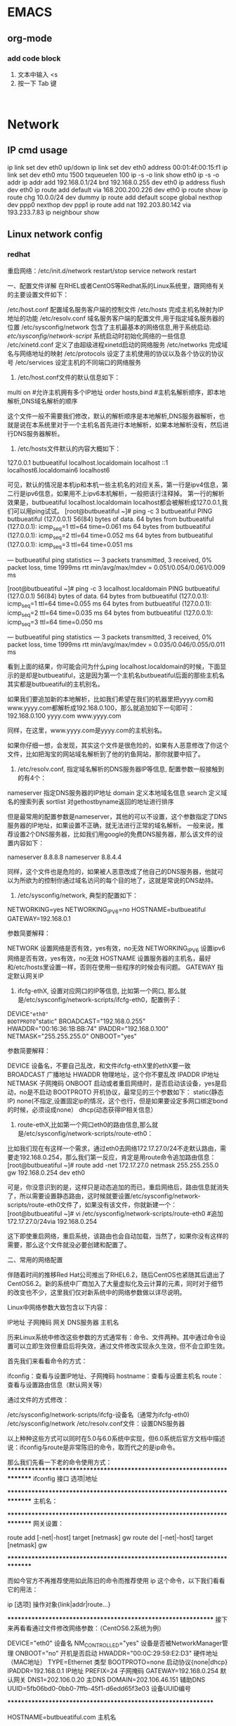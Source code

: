 * EMACS
** org-mode
*** add code block
1. 文本中输入 <s
2. 按一下 Tab 键

#+begin_src | <---光标处,可方便书写语言种类

#+end_src


* Network
** IP cmd usage
ip link set dev eth0 up/down
ip link set dev eth0 address 00:01:4f:00:15:f1
ip link set dev eth0 mtu 1500 txqueuelen 100
ip -s -o link  show eth0
ip -s -o addr
ip addr add 192.168.0.1/24 brd 192.168.0.255 dev eth0
ip address flush dev eth0
ip route add default via 168.200.200.226 dev eth0
ip route show
ip route chg 10.0.0/24 dev dummy
ip route add default scope global nexthop dev ppp0 nexthop dev ppp1
ip route add nat 192.203.80.142 via 193.233.7.83
ip neighbour show

** Linux network config
*** redhat

重启网络：/etc/init.d/network restart/stop
        service network restart


一、配置文件详解
在RHEL或者CentOS等Redhat系的Linux系统里，跟网络有关的主要设置文件如下：

/etc/host.conf         配置域名服务客户端的控制文件
/etc/hosts             完成主机名映射为IP地址的功能
/etc/resolv.conf       域名服务客户端的配置文件,用于指定域名服务器的位置
/etc/sysconfig/network 包含了主机最基本的网络信息,用于系统启动.
/etc/sysconfig/network-script/    系统启动时初始化网络的一些信息
/etc/xinetd.conf       定义了由超级进程xinetd启动的网络服务
/etc/networks          完成域名与网络地址的映射
/etc/protocols         设定了主机使用的协议以及各个协议的协议号
/etc/services          设定主机的不同端口的网络服务


1. /etc/host.conf文件的默认信息如下：

multi on           #允许主机拥有多个IP地址
order hosts,bind   #主机名解析顺序，即本地解析,DNS域名解析的顺序

这个文件一般不需要我们修改，默认的解析顺序是本地解析,DNS服务器解析，也就是说在本系统里对于一个主机名首先进行本地解析，如果本地解析没有，然后进行DNS服务器解析。

2. /etc/hosts文件默认的内容大概如下：

127.0.0.1   butbueatiful   localhost.localdomain localhost
::1             localhost6.localdomain6 localhost6

可见，默认的情况是本机ip和本机一些主机名的对应关系，第一行是ipv4信息，第二行是ipv6信息，如果用不上ipv6本机解析，一般把该行注释掉。
第一行的解析效果是，butbueatiful localhost.localdomain localhost都会被解析成127.0.0.1,我们可以用ping试试。
[root@butbueatiful ~]# ping -c 3 butbueatiful
PING butbueatiful (127.0.0.1) 56(84) bytes of data.
64 bytes from butbueatiful (127.0.0.1): icmp_seq=1 ttl=64 time=0.061 ms
64 bytes from butbueatiful (127.0.0.1): icmp_seq=2 ttl=64 time=0.052 ms
64 bytes from butbueatiful (127.0.0.1): icmp_seq=3 ttl=64 time=0.051 ms

--- butbueatiful ping statistics ---
3 packets transmitted, 3 received, 0% packet loss, time 1999ms
rtt min/avg/max/mdev = 0.051/0.054/0.061/0.009 ms

[root@butbueatiful ~]# ping -c 3 localhost.localdomain
PING butbueatiful (127.0.0.1) 56(84) bytes of data.
64 bytes from butbueatiful (127.0.0.1): icmp_seq=1 ttl=64 time=0.055 ms
64 bytes from butbueatiful (127.0.0.1): icmp_seq=2 ttl=64 time=0.035 ms
64 bytes from butbueatiful (127.0.0.1): icmp_seq=3 ttl=64 time=0.050 ms

--- butbueatiful ping statistics ---
3 packets transmitted, 3 received, 0% packet loss, time 1999ms
rtt min/avg/max/mdev = 0.035/0.046/0.055/0.011 ms

看到上面的结果，你可能会问为什么ping localhost.localdomain的时候，下面显示的是却是butbueatiful，这是因为第一个主机名butbueatiful后面的那些主机名其实都是butbueatiful的主机别名。

如果我们要追加新的本地解析，比如我们希望在我们的机器里把yyyy.com和www.yyyy.com都解析成192.168.0.100，那么就追加如下一句即可：
192.168.0.100 yyyy.com www.yyyy.com

同样，在这里，www.yyyy.com是yyyy.com的主机别名。

如果你仔细一想，会发现，其实这个文件是很危险的，如果有人恶意修改了你这个文件，比如把淘宝的网站域名解析到了他的钓鱼网站，那你就要中招了。

3. /etc/resolv.conf, 指定域名解析的DNS服务器IP等信息, 配置参数一般接触到的有4个：

nameserver    指定DNS服务器的IP地址
domain        定义本地域名信息
search        定义域名的搜索列表
sortlist      对gethostbyname返回的地址进行排序

但是最常用的配置参数是nameserver，其他的可以不设置，这个参数指定了DNS服务器的IP地址，如果设置不正确，就无法进行正常的域名解析。
一般来说，推荐设置2个DNS服务器，比如我们用google的免费DNS服务器，那么该文件的设置内容如下：

nameserver 8.8.8.8
nameserver 8.8.4.4

同样，这个文件也是危险的，如果被人恶意改成了他自己的DNS服务器，他就可以为所欲为的控制你通过域名访问的每个目的地了，这就是常说的DNS劫持。

4. /etc/sysconfig/network, 典型的配置如下：

NETWORKING=yes
NETWORKING_IPV6=no
HOSTNAME=butbueatiful
GATEWAY=192.168.0.1

参数简要解释：
    
NETWORK          设置网络是否有效，yes有效，no无效
NETWORKING_IPV6  设置ipv6网络是否有效，yes有效，no无效
HOSTNAME         设置服务器的主机名，最好和/etc/hosts里设置一样，否则在使用一些程序的时候会有问题。
GATEWAY          指定默认网关IP

5. ifcfg-ethX, 设置对应网口的IP等信息, 比如第一个网口, 那么就是/etc/sysconfig/network-scripts/ifcfg-eth0，配置例子：

DEVICE="eth0"
BOOTPROTO="static"
BROADCAST="192.168.0.255"
HWADDR="00:16:36:1B:BB:74"
IPADDR="192.168.0.100"
NETMASK="255.255.255.0"
ONBOOT="yes"

参数简要解释：

DEVICE        设备名，不要自己乱改，和文件ifcfg-ethX里的ethX要一致
BROADCAST     广播地址
HWADDR        物理地址，这个你不要乱改
IPADDR        IP地址
NETMASK       子网掩码
ONBOOT        启动或者重启网络时，是否启动该设备，yes是启动，no是不启动
BOOTPROTO     开机协议，最常见的三个参数如下：
              static(静态IP)
              none(不指定,设置固定ip的情况，这个也行，但是如果要设定多网口绑定bond的时候，必须设成none）
              dhcp(动态获得IP相关信息）

6. route-ethX,比如第一个网口eth0的路由信息,那么就是/etc/sysconfig/network-scripts/route-eth0：

比如我们现在有这样一个需求，通过eth0去网络172.17.27.0/24不走默认路由，需要走192.168.0.254，那么我们第一反应，肯定是用route命令追加路由信息：
[root@butbueatiful ~]# route add -net 172.17.27.0 netmask 255.255.255.0 gw 192.168.0.254 dev eth0

可是，你没意识到的是，这样只是动态追加的而已，重启网络后，路由信息就消失了，所以需要设置静态路由，这时候就要设置/etc/sysconfig/network-scripts/route-eth0文件了，如果没有该文件，你就新建一个：
[root@butbueatiful ~]# vi /etc/sysconfig/network-scripts/route-eth0
#追加
172.17.27.0/24via 192.168.0.254

这下即使重启网络，重启系统，该路由也会自动加载，当然了，如果你没有这样的需要，那么这个文件就没必要创建和配置了。

二、常用的网络配置

伴随着时间的推移Red Hat公司推出了RHEL6.2，随后CentOS也紧随其后退出了CentOS6.2。新的系统中厂商加入了大量虚拟化及云计算的元素，同时对于细节的改变也不少，这里我们仅对新系统中的网络参数做以详尽说明。

Linux中网络参数大致包含以下内容：

IP地址
子网掩码
网关
DNS服务器
主机名

历来Linux系统中修改这些参数的方式通常有：命令、文件两种。其中通过命令设置可以立即生效但重启后将失效，通过文件修改实现永久生效，但不会立即生效。

首先我们来看看命令的方式：

ifconfig：查看与设置IP地址、子网掩码
hostname：查看与设置主机名
route：     查看与设置路由信息（默认网关等）

通过文件的方式修改：

/etc/sysconfig/network-scripts/ifcfg-设备名（通常为ifcfg-eth0)
/etc/sysconfig/network
/etc/resolv.conf文件：设置DNS服务器

以上种种这些方式可以同时在5.0与6.0系统中实现，但6.0系统后官方文档中描述说：ifconfig与route是非常陈旧的命令，取而代之的是ip命令。

那么我们先看一下老的命令使用方式：
*************************************************************************
ifconfig    接口  选项|地址

# ifconfig  eth0  up          # 开启eth0网卡
# ifconfig  eth0  down        # 关闭eth0网卡
# ifconfig  eth0  -arp        # 关闭eth0网卡arp协议
# ifconfig  eth0  promisc     # 开启eth0网卡的混合模式
# ifconfig  eth0  mtu 1400    # 设置eth0网卡的最大传输单元为1400
# ifconfig  eth0  192.168.0.2/24    # 设置eth0网卡IP地址
# ifconfig  eth0  192.168.0.2  netmask 255.255.255.0    # 功能同上

*************************************************************************
主机名：

# hostname        # 查看主机名
# hostname  butbueatiful.com    # 设置主机名为butbueatiful.com

*************************************************************************
网关设置：

route  add [-net|-host] target [netmask] gw
route  del [-net|-host] target [netmask] gw

# route add  -net 192.168.3.0/24  gw  192.168.0.254    # 设置到192.168.3.0网段的网关为192.168.0.254
# route add  -net 192.168.3.0 netmask 255.255.255.0  gw  192.168.0.254    # 功能同上
# route add  -host 192.168.4.4  gw  192.168.0.254    # 设置到192.168.4.4主机的网关为192.168.0.254
#
# route del  -net 192.168.3.0/24                        # 删除192.168.3.0网段的网关信息
# route del  -host 192.168.4.4                        # 删除192.168.4.4主机的网关信息
# route add default gw  192.168.0.254                # 设置默认网关为192.168.0.254
# route del default gw  192.168.0.254                # 删除默认网关为192.168.0.254

*************************************************************************

而如今官方不再推荐使用如此陈旧的命令而推荐使用 ip 这个命令，以下我们看看它的用法：

ip  [选项]  操作对象{link|addr|route...}

# ip link show                  # 显示网络接口信息
# ip link set eth0 upi          # 开启网卡
# ip link set eth0 down         # 关闭网卡
# ip link set eth0 promisc on   # 开启网卡的混合模式
# ip link set eth0 promisc offi # 关闭网卡的混个模式
# ip link set eth0 txqueuelen 1200    # 设置网卡队列长度
# ip link set eth0 mtu 1400     # 设置网卡最大传输单元
# ip addr show                  # 显示网卡IP信息
# ip addr add 192.168.0.1/24 dev eth0 # 设置eth0网卡IP地址192.168.0.1
# ip addr del 192.168.0.1/24 dev eth0 # 删除eth0网卡IP地址

# ip route list                 # 查看路由信息
# ip route add 192.168.4.0/24  via  192.168.0.254 dev eth0 # 设置192.168.4.0网段的网关为192.168.0.254,数据走eth0接口
# ip route add default via  192.168.0.254  dev eth0    # 设置默认网关为192.168.0.254
# ip route del 192.168.4.0/24    # 删除192.168.4.0网段的网关
# ip route del default    # 删除默认路由

**************************************************************
接下来再看看通过文件修改网络参数：（CentOS6.2系统为例）

# cat  /etc/sysconfig/network-scripts/ifcfg-eth0   

DEVICE="eth0"              设备名
NM_CONTROLLED="yes"        设备是否被NetworkManager管理
ONBOOT="no"                开机是否启动
HWADDR="00:0C:29:59:E2:D3" 硬件地址（MAC地址）
TYPE=Ethernet              类型
BOOTPROTO=none             启动协议{none|dhcp}
IPADDR=192.168.0.1         IP地址
PREFIX=24                  子网掩码
GATEWAY=192.168.0.254      默认网关
DNS1=202.106.0.20          主DNS
DOMAIN=202.106.46.151      辅助DNS
UUID=5fb06bd0-0bb0-7ffb-45f1-d6edd65f3e03    设备UUID编号

**************************************************************
# cat /etc/sysconfig/network

HOSTNAME=butbueatiful.com    主机名

**************************************************************

注意：在5.0时代DNS服务器写在 /etc/resolv.conf 文件中，但到了6.0时代DNS可以写在/etc/resolv.conf但是此时需要在 /etc/sysconfig/network-scripts/ifcfg-eth0 文件中添加 PEERDNS=no 配置，不然每次重启网卡就会重写/etc/resolv.conf文件的内容，当然了也可以直接写在 /etc/sysconfig/network-scripts/ifcfg-eth0 文件中。


后记：

1. 配置/etc/resolv.confg重启丢失解决方法：

一种方法是把 PEERDNS 设置为“no”。

找到网卡配置文件，位置和： /etc/sysconfig/network-scripts/ifcfg-eth 文件中加入PEERDNS 选项。可以是 0, 1, 2等等，代表不同网卡的配置文件。例如，系统上第一张网卡是eth0的话，那它的配置文件就是/etc/sysconfig/network-scripts/ifcfg-eth0 然后在文件中把 PEERDNS 改为 ‘no’.
例如：

DEVICE=eth0
BOOTPROTO=dhcp
ONBOOT=yes
TYPE=Ethernet
PEERDNS=no

这个选项可令 /etc/resolv.conf 在系统重启后不会被重写。

另一种方法是在这个文件中增加DNS：
如：
DNS1=127.0.0.1
DNS2=8.8.8.8

2. 安全设置

   我们前面说了/etc/resolv.conf和/etc/hosts被人篡改了的话, 会很危险, 那我们在设置好着2个文件后, 做一下处理, 让这2个文件默认不能直接修改, 即使root也不行, 执行如下命令：
[root@butbueatiful ~]# chattr +i /etc/{resolv.conf,hosts}

如果我们自己想修改的时候，执行：   
[root@butbueatiful ~]# chattr -i /etc/{resolv.conf,hosts}

然后就可以修改了，修改完了别忘记+i。

3. 网络排除思路

检查配置文件是否有错误(书写及语法错误等）
检查本机网络协议是否正确：# ping -c 3 127.0.0.1
检查本机网卡链路是否正确：# ping -c 3 192.168.0.1(本机IP地址)
检查网关是否正确：       # ping -c 3 192.168.0.254(网关IP地址)
检查外部连通性：        # ping -c 3 www.google.com.hk
检查硬件
***
*** slackware
netconfig 命令配置eth0网卡

编辑/etc/rc.d/rc.inet1.conf 
#Config information for eth0: 注：网卡eth0的配置； 
IPADDR[0]="192.168.123.216" 注：指定IP地址；
NETMASK[0]="255.255.255.0" 注：指定掩码；
USE_DHCP[0]="no" 
#注：不用DHCP获得IP；注：在这里写上yes，表示用DHCP获得IP； 
DHCP_HOSTNAME[0]="linuxsir01" 
#注：DNS服务器主机名，也可以用IP来指定DNS服务器；
#Default gateway IP address:
GATEWAY="192.168.123.254" 注：指定网关；

运行/etc/rc.d/rc.inet1激活网卡 
*** ubuntu
/etc/NetworkManager/NetworkManager.conf  中managed=false 禁用NM.

Ubuntu系统进行网络配置有的时候用图形界面不起作用，这种情况下可以直接修改某些启动脚本或配置文件
Ubuntu系统进行网络配置涉及到几个配置文件1./etc/network/interfaces 2./etc/resolv.conf
操纵步骤：
1.打开ubuntu的/etc/network/interfaces文件默认的内容如下：
auto lo
iface lo inet loopback
动态获取的配置方法：
auto eth0
iface eth0 inet dhcp
静态分配的配置方法：
auto eth0
iface eth0 inet static
address 192.168.0.1
netmask  255.255.255.0
gateway  192.168.0.1
根据配置要求（是动态分配还是自动获取）修改该配置文件保存。
 
2.添加域名服务器：打开/etc/resolv.conf文件
 添加这行:nameserver 202.99.166.4
 
3.重启下网络
$/etc/init.d/networking restart(这条命令是重启网卡)
或者
$ifdown eth0
$ifup   eth0（这两条命令是有针对性的重启某个网络接口，因为一个系统可能有多个网络接口）
 
4.查看网络配置的参数是不是正确（每进行一次操作都可以查看一下是不是修改了网络配置）
$ifconfig
 
5.看看是不是能够ping通
ping不通网关说明网络配置有问题 ping不通域名说明dns有问题
 
有些时候需要修改网卡的硬件地址：
方法一：
$ifconfig eth0 hw ether XX:XX:XX:XX:XX:XX
$/etc/init.d/networking restart(重启网卡)
方法二：
以上只是暂时的修改硬件地址要永久修改，直接编辑 /etc/network/interfaces 文件，在 iface eth0 inet static 后面添加一行： pre-up ifconfig eth0 hw ether xx:xx:xx:xx:xx:xx（要改成的MAC）
$ sudo /etc/init.d/networking restart（重启网卡）

* Software
*** GIT
git push -u origin master

*** Vi find & replace
**** 一、查找

查找命令

/pattern<Enter> ：向下查找pattern匹配字符串
?pattern<Enter>：向上查找pattern匹配字符串
使用了查找命令之后，使用如下两个键快速查找：
n：按照同一方向继续查找
N：按照反方向查找

字符串匹配

pattern是需要匹配的字符串，例如：

1:  /abc<Enter>      #查找abc

2:  / abc <Enter>    #查找abc单词（注意前后的空格） 

  除此之外，pattern还可以使用一些特殊字符，包括（/、^、$、*、.），其中前三个这两个是vi与vim通用的，“/”为转义字符。

1:  /^abc<Enter>    #查找以abc开始的行 

2:  /test$<Enter>    #查找以abc结束的行 

3:  //^test<Enter>    #查找^tabc字符串

**** 二、替换

基本替换

1:  :s/vivian/sky/         #替换当前行第一个 vivian 为 sky

2:  :s/vivian/sky/g     #替换当前行所有 vivian 为 sky

3:  :n,$s/vivian/sky/     #替换第 n 行开始到最后一行中每一行的第一个 vivian 为 sky

4:  :n,$s/vivian/sky/g     #替换第 n 行开始到最后一行中每一行所有 vivian 为 sky

5:  （n 为数字，若 n 为 .，表示从当前行开始到最后一行）

6:  

7:  :%s/vivian/sky/        #（等同于 :g/vivian/s//sky/） 替换每一行的第一个 vivian 为 sky

8:  :%s/vivian/sky/g    #（等同于 :g/vivian/s//sky/g） 替换每一行中所有 vivian 为 sky

  可以使用 #或+ 作为分隔符，此时中间出现的 / 不会作为分隔符

1:  :s#vivian/#sky/#         替换当前行第一个 vivian/ 为 sky/

2:  :%s+/oradata/apras/+/user01/apras1+ （

3:  使用+ 来 替换 / ）： /oradata/apras/替换成/user01/apras1/

 
删除文本中的^M

问题描述：对于换行，window下用回车换行（0A0D）来表示，linux下是回车（0A）来表示。这样，将window上的文件拷到unix上用时，总会有个^M，请写个用在unix下的过滤windows文件的换行符（0D）的shell或c程序。
使用命令：cat filename1 | tr -d “^V^M” > newfile;
使用命令：sed -e “s/^V^M//” filename > outputfilename
需要注意的是在1、2两种方法中，^V和^M指的是Ctrl+V和Ctrl+M。你必须要手工进行输入，而不是粘贴。
在vi中处理：首先使用vi打开文件，然后按ESC键，接着输入命令：

1:  :%s/^V^M//

2:  :%s/^M$//g

如果上述方法无用，则正确的解决办法是：

1:  tr -d “/r” < src >dest

2:  tr -d “/015″ dest

3:  

4:  strings A>B

**** 三、简单的vim正则表达式规则

在vim中有四种表达式规则：
magic(/m)：除了$.*^之外其他元字符都要加反斜杠
nomagic(/M)：除了$^之外其他元字符都要加反斜杠
/v（即 very magic 之意）：任何元字符都不用加反斜杠
/V（即 very nomagic 之意）：任何元字符都必须加反斜杠

vim默认使用magic设置，这个设置也可以在正则表达式中通过 /m /M /v /V开关临时切换。例如：

1:  //m.*          # 查找任意字符串

2:  //M.*          # 查找字符串 .* （点号后面跟个星号）

3:  

4:  //v(a.c){3}$   # 查找行尾的abcaccadc

5:  //m(a.c){3}$   # 查找行尾的(abc){3}

6:  //M(a.c){3}$   # 查找行尾的(a.c){3}

7:  //V(a.c){3}$   # 查找任意位置的(a.c){3}$

推荐使用默认的magic设置，在这种情况下，常用的匹配有：
#+BEGIN_SRC sh

 1:  //<abc          #查找以test开始的字符串 

 2:  /abc/>          #查找以test结束的字符串 

 3:  

 4:  $       匹配一行的结束

 5:  ^       匹配一行的开始

 6:  /<      匹配一个单词的开始，例如//<abc<Enter>:查找以abc开始的字符串

 7:  />      匹配一个单词的结束，例如/abc/><Enter>:查找以abc结束的字符串 

 8:  

 9:  *       匹配0或多次

10:  /+      匹配1或多次

11:  /=      匹配0或1次

12:  

13:  .        匹配除换行符以外任意字符    

14:  /a      匹配一个字符

15:  /d      匹配任一数字      

16:  /u      匹配任一大写字母

17:  

18:  []      匹配范围，如t[abcd]s 匹配tas tbs tcs tds

19:  /{}     重复次数，如a/{3,5} 匹配3~5个a

20:  /( /)   定义重复组，如a/(xy/)b 匹配ab axyb axyxyb axyxyxyb ...

21:  /|      或，如：for/|bar 表示匹配for或者bar

22:  

23:  /%20c   匹配第20列

24:  /%20l   匹配第20行
#+END_SRC 

关于正则表达式的详细信息，请参见参考文献
**** 其它用法

1:  :s/str1/str2/          #用字符串 str2 替换行中首次出现的字符串 str1

2:  :s/str1/str2/g         #用字符串 str2 替换行中所有出现的字符串 str1

3:  :.,$ s/str1/str2/g     #用字符串 str2 替换正文当前行到末尾所有出现的字符串 str1

4:  :1,$ s/str1/str2/g     #用字符串 str2 替换正文中所有出现的字符串 str1

5:  :g/str1/s//str2/g      #功能同上

从上述替换命令可以看到：
g 放在命令末尾，表示对指定行的搜索字符串的每次出现进行替换；不加 g，表示只对指定行的搜索字符串的首次出现进行替换；
g 放在命令开头，表示对正文中所有包含搜索字符串的行进行替换操作。
也就是说命令的开始可以添加影响的行，如果为g表示对所有行；命令的结尾可以使用g来表示是否对每一行的所有字符串都有影响。
